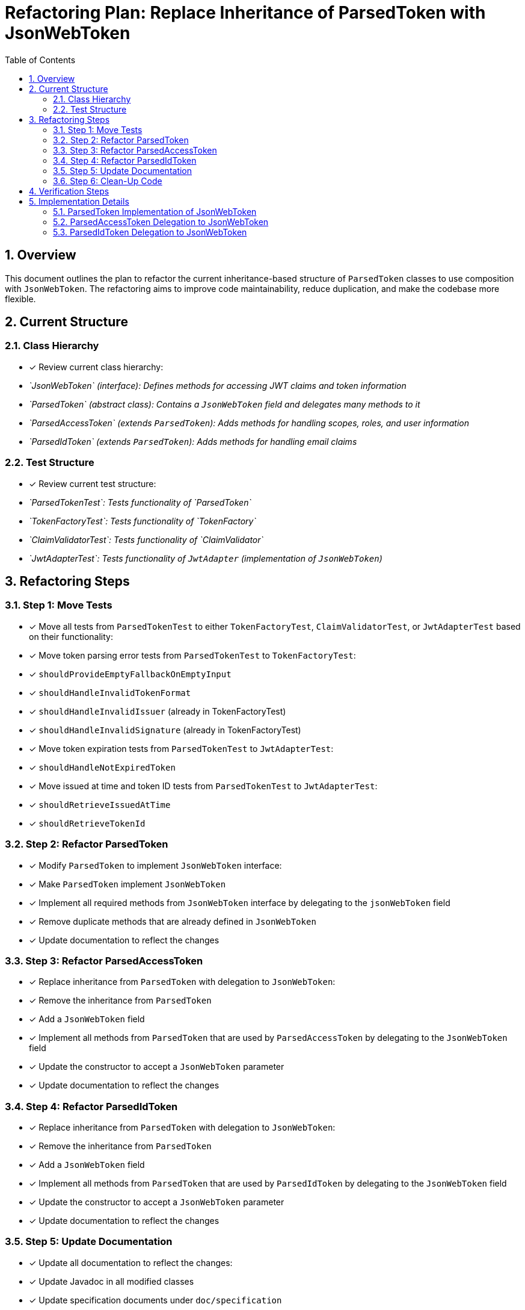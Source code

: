 = Refactoring Plan: Replace Inheritance of ParsedToken with JsonWebToken
:toc:
:toclevels: 3
:toc-title: Table of Contents
:sectnums:

== Overview

This document outlines the plan to refactor the current inheritance-based structure of `ParsedToken` classes to use composition with `JsonWebToken`. The refactoring aims to improve code maintainability, reduce duplication, and make the codebase more flexible.

== Current Structure

=== Class Hierarchy
* [x] Review current class hierarchy:
  * _`JsonWebToken` (interface): Defines methods for accessing JWT claims and token information_
  * _`ParsedToken` (abstract class): Contains a `JsonWebToken` field and delegates many methods to it_
  * _`ParsedAccessToken` (extends `ParsedToken`): Adds methods for handling scopes, roles, and user information_
  * _`ParsedIdToken` (extends `ParsedToken`): Adds methods for handling email claims_

=== Test Structure
* [x] Review current test structure:
  * _`ParsedTokenTest`: Tests functionality of `ParsedToken`_
  * _`TokenFactoryTest`: Tests functionality of `TokenFactory`_
  * _`ClaimValidatorTest`: Tests functionality of `ClaimValidator`_
  * _`JwtAdapterTest`: Tests functionality of `JwtAdapter` (implementation of `JsonWebToken`)_

== Refactoring Steps

=== Step 1: Move Tests
* [x] Move all tests from `ParsedTokenTest` to either `TokenFactoryTest`, `ClaimValidatorTest`, or `JwtAdapterTest` based on their functionality:

* [x] Move token parsing error tests from `ParsedTokenTest` to `TokenFactoryTest`:
  * [x] `shouldProvideEmptyFallbackOnEmptyInput`
  * [x] `shouldHandleInvalidTokenFormat`
  * [x] `shouldHandleInvalidIssuer` (already in TokenFactoryTest)
  * [x] `shouldHandleInvalidSignature` (already in TokenFactoryTest)

* [x] Move token expiration tests from `ParsedTokenTest` to `JwtAdapterTest`:
  * [x] `shouldHandleNotExpiredToken`

* [x] Move issued at time and token ID tests from `ParsedTokenTest` to `JwtAdapterTest`:
  * [x] `shouldRetrieveIssuedAtTime`
  * [x] `shouldRetrieveTokenId`

=== Step 2: Refactor ParsedToken
* [x] Modify `ParsedToken` to implement `JsonWebToken` interface:
  * [x] Make `ParsedToken` implement `JsonWebToken`
  * [x] Implement all required methods from `JsonWebToken` interface by delegating to the `jsonWebToken` field
  * [x] Remove duplicate methods that are already defined in `JsonWebToken`
  * [x] Update documentation to reflect the changes

=== Step 3: Refactor ParsedAccessToken
* [x] Replace inheritance from `ParsedToken` with delegation to `JsonWebToken`:
  * [x] Remove the inheritance from `ParsedToken`
  * [x] Add a `JsonWebToken` field
  * [x] Implement all methods from `ParsedToken` that are used by `ParsedAccessToken` by delegating to the `JsonWebToken` field
  * [x] Update the constructor to accept a `JsonWebToken` parameter
  * [x] Update documentation to reflect the changes

=== Step 4: Refactor ParsedIdToken
* [x] Replace inheritance from `ParsedToken` with delegation to `JsonWebToken`:
  * [x] Remove the inheritance from `ParsedToken`
  * [x] Add a `JsonWebToken` field
  * [x] Implement all methods from `ParsedToken` that are used by `ParsedIdToken` by delegating to the `JsonWebToken` field
  * [x] Update the constructor to accept a `JsonWebToken` parameter
  * [x] Update documentation to reflect the changes

=== Step 5: Update Documentation
* [x] Update all documentation to reflect the changes:
  * [x] Update Javadoc in all modified classes
  * [x] Update specification documents under `doc/specification`
  * [x] Update README.adoc

=== Step 6: Clean-Up Code
* [x] Run the Maven rewrite plugins to clean up the code:
  * [x] Run `./mvnw -Prewrite-modernize rewrite:run`
  * [x] Verify with `./mvnw clean install`
  * [x] Fix any issues and commit
  * [x] Run `./mvnw -Prewrite-prepare-release rewrite:run`
  * [x] Verify with `./mvnw clean install`
  * [x] Fix any issues and commit

== Verification Steps

* [x] For each major step:
  * [x] Run Maven build to verify the changes: `./mvnw clean install`
  * [x] Run tests to ensure functionality is preserved
  * [x] Commit each verified step locally

== Implementation Details

=== ParsedToken Implementation of JsonWebToken
* [x] The `ParsedToken` class will need to implement the following methods from `JsonWebToken`:
  * [x] `Optional<String> getName()`
  * [x] `Set<String> getClaimNames()`
  * [x] `<T> T getClaim(String claimName)`
  * [x] `String getRawToken()`
  * [x] `String getIssuer()`
  * [x] `String getSubject()`
  * [x] `Optional<Set<String>> getAudience()`
  * [x] `OffsetDateTime getExpirationTime()`
  * [x] `OffsetDateTime getIssuedAtTime()`
  * [x] `Optional<OffsetDateTime> getNotBeforeTime()`
  * [x] `Optional<String> getTokenID()`
  * _Most of these methods can be implemented by delegating to the `jsonWebToken` field._

=== ParsedAccessToken Delegation to JsonWebToken
* [x] The `ParsedAccessToken` class will need to implement the following methods by delegating to the `JsonWebToken` field:
  * [x] `String getTokenString()`
  * [x] `boolean isExpired()`
  * [x] `boolean willExpireInSeconds(int seconds)`
  * [x] `TokenType getType()`
  * [x] `OffsetDateTime getExpirationTime()`
  * [x] `String getSubject()`
  * [x] `String getIssuer()`
  * [x] `Optional<OffsetDateTime> getNotBeforeTime()`
  * [x] `OffsetDateTime getIssuedAtTime()`
  * [x] `String getTokenId()`

=== ParsedIdToken Delegation to JsonWebToken
* [x] The `ParsedIdToken` class will need to implement the following methods by delegating to the `JsonWebToken` field:
  * [x] `String getTokenString()`
  * [x] `boolean isExpired()`
  * [x] `boolean willExpireInSeconds(int seconds)`
  * [x] `TokenType getType()`
  * [x] `OffsetDateTime getExpirationTime()`
  * [x] `String getSubject()`
  * [x] `String getIssuer()`
  * [x] `Optional<OffsetDateTime> getNotBeforeTime()`
  * [x] `OffsetDateTime getIssuedAtTime()`
  * [x] `String getTokenId()`
